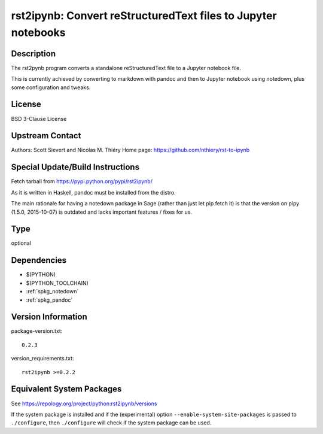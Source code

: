 .. _spkg_rst2ipynb:

rst2ipynb: Convert reStructuredText files to Jupyter notebooks
============================================================================

Description
-----------

The rst2pynb program converts a standalone reStructuredText file to a
Jupyter notebook file.

This is currently achieved by converting to markdown with pandoc and
then to Jupyter notebook using notedown, plus some configuration and
tweaks.

License
-------

BSD 3-Clause License


Upstream Contact
----------------

Authors: Scott Sievert and Nicolas M. Thiéry Home page:
https://github.com/nthiery/rst-to-ipynb

Special Update/Build Instructions
---------------------------------

Fetch tarball from https://pypi.python.org/pypi/rst2ipynb/

As it is written in Haskell, pandoc must be installed from the distro.

The main rationale for having a notedown package in Sage (rather than
just let pip fetch it) is that the version on pipy (1.5.0, 2015-10-07)
is outdated and lacks important features / fixes for us.

Type
----

optional


Dependencies
------------

- $(PYTHON)
- $(PYTHON_TOOLCHAIN)
- :ref:`spkg_notedown`
- :ref:`spkg_pandoc`

Version Information
-------------------

package-version.txt::

    0.2.3

version_requirements.txt::

    rst2ipynb >=0.2.2


Equivalent System Packages
--------------------------


See https://repology.org/project/python:rst2ipynb/versions

If the system package is installed and if the (experimental) option
``--enable-system-site-packages`` is passed to ``./configure``, then ``./configure``
will check if the system package can be used.

